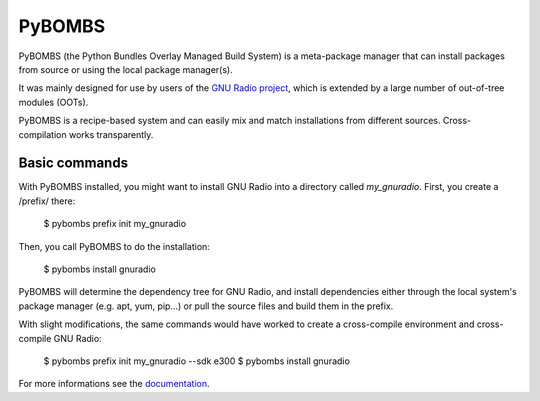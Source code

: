 PyBOMBS
~~~~~~~

PyBOMBS (the Python Bundles Overlay Managed Build System) is a meta-package
manager that can install packages from source or using the local package
manager(s).

It was mainly designed for use by users of the `GNU Radio project`_, which
is extended by a large number of out-of-tree modules (OOTs).

PyBOMBS is a recipe-based system and can easily mix and match installations
from different sources. Cross-compilation works transparently.


Basic commands
--------------

With PyBOMBS installed, you might want to install GNU Radio into a directory
called `my_gnuradio`. First, you create a /prefix/ there:

    $ pybombs prefix init my_gnuradio

Then, you call PyBOMBS to do the installation:

    $ pybombs install gnuradio

PyBOMBS will determine the dependency tree for GNU Radio, and install
dependencies either through the local system's package manager (e.g.
apt, yum, pip...) or pull the source files and build them in the
prefix.

With slight modifications, the same commands would have worked to create
a cross-compile environment and cross-compile GNU Radio:

    $ pybombs prefix init my_gnuradio --sdk e300
    $ pybombs install gnuradio

For more informations see the `documentation`_.

.. _GNU Radio project: http://gnuradio.org/
.. _documentation: https://www.gnuradio.org/blog/pybombs-the-what-the-how-and-the-why/


